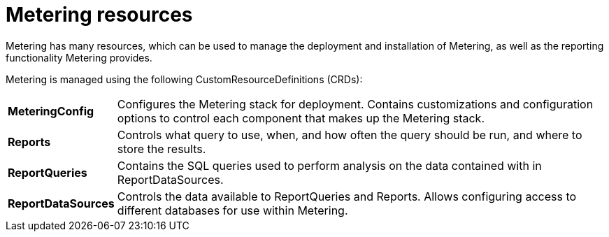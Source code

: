 // Module included in the following assemblies:
//
// * metering/metering-install-metering.adoc

[id="metering-resources_{context}"]
= Metering resources

[role="_abstract"]
Metering has many resources, which can be used to manage the deployment and installation of Metering, as well as the reporting functionality Metering provides.

Metering is managed using the following CustomResourceDefinitions (CRDs):

[cols="1,7"]
|===

|*MeteringConfig* |Configures the Metering stack for deployment. Contains customizations and configuration options to control each component that makes up the Metering stack.

|*Reports* |Controls what query to use, when, and how often the query should be run, and where to store the results.

|*ReportQueries* |Contains the SQL queries used to perform analysis on the data contained with in ReportDataSources.

|*ReportDataSources* |Controls the data available to ReportQueries and Reports. Allows configuring access to different databases for use within Metering.

|===
